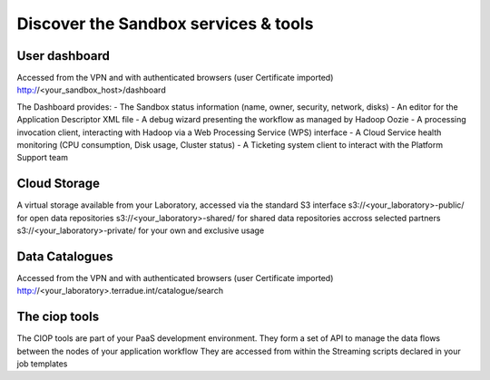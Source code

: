 .. _discover:

Discover the Sandbox services & tools
#####################################

User dashboard
+++++++++++++++

Accessed from the VPN and with authenticated browsers (user Certificate imported)
http://<your_sandbox_host>/dashboard 

The Dashboard provides:
- The Sandbox status information (name, owner, security, network, disks)
- An editor for the Application Descriptor XML file
- A debug wizard presenting the workflow as managed by Hadoop Oozie
- A processing invocation client, interacting with Hadoop via a Web Processing Service (WPS) interface
- A Cloud Service health monitoring (CPU consumption, Disk usage, Cluster status)
- A Ticketing system client to interact with the Platform Support team
 
Cloud Storage
+++++++++++++

A virtual storage available from your Laboratory, accessed via the standard S3 interface
s3://<your_laboratory>-public/ for open data repositories
s3://<your_laboratory>-shared/ for shared data repositories accross selected partners
s3://<your_laboratory>-private/ for your own and exclusive usage


Data Catalogues
+++++++++++++++

Accessed from the VPN and with authenticated browsers (user Certificate imported)
http://<your_laboratory>.terradue.int/catalogue/search

The ciop tools
++++++++++++++

The CIOP tools are part of your PaaS development environment.
They form a  set of API to manage the data flows between the nodes of your application workflow
They are accessed from within the Streaming scripts declared in your job templates

